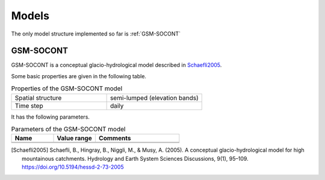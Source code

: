 .. _models:

Models
======

The only model structure implemented so far is :ref:`GSM-SOCONT`

GSM-SOCONT
----------

GSM-SOCONT is a conceptual glacio-hydrological model described in Schaefli2005_.

Some basic properties are given in the following table.

.. list-table:: Properties of the GSM-SOCONT model
   :widths: 50 50
   :header-rows: 0

   * - Spatial structure
     - semi-lumped (elevation bands)
   * - Time step
     - daily

It has the following parameters.

.. list-table:: Parameters of the GSM-SOCONT model
   :widths: 25 25 50
   :header-rows: 1

   * - Name
     - Value range
     - Comments
   * -
     -
     -
   * -
     -
     -


.. [Schaefli2005] Schaefli, B., Hingray, B., Niggli, M., & Musy, A. (2005). A conceptual glacio-hydrological model for high mountainous catchments. Hydrology and Earth System Sciences Discussions, 9(1), 95–109. https://doi.org/10.5194/hessd-2-73-2005